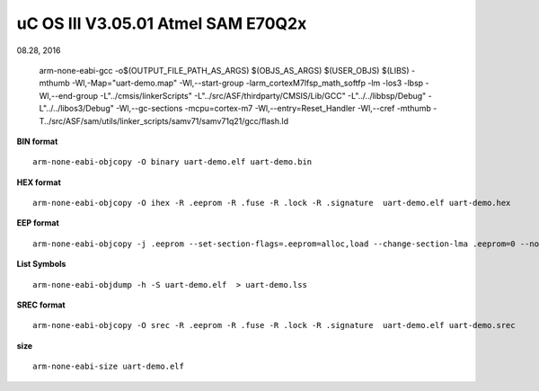 
uC OS III V3.05.01 Atmel SAM E70Q2x
######################################
08.28, 2016



	arm-none-eabi-gcc -o$(OUTPUT_FILE_PATH_AS_ARGS) $(OBJS_AS_ARGS) $(USER_OBJS) $(LIBS) -mthumb -Wl,-Map="uart-demo.map" -Wl,--start-group -larm_cortexM7lfsp_math_softfp -lm -los3 -lbsp  -Wl,--end-group -L"../cmsis/linkerScripts" -L"../src/ASF/thirdparty/CMSIS/Lib/GCC" -L"../../libbsp/Debug" -L"../../libos3/Debug"  -Wl,--gc-sections -mcpu=cortex-m7 -Wl,--entry=Reset_Handler -Wl,--cref -mthumb -T../src/ASF/sam/utils/linker_scripts/samv71/samv71q21/gcc/flash.ld  

**BIN format**
::

	arm-none-eabi-objcopy -O binary uart-demo.elf uart-demo.bin

**HEX format**
::

	arm-none-eabi-objcopy -O ihex -R .eeprom -R .fuse -R .lock -R .signature  uart-demo.elf uart-demo.hex

**EEP format**
::

	arm-none-eabi-objcopy -j .eeprom --set-section-flags=.eeprom=alloc,load --change-section-lma .eeprom=0 --no-change-warnings -O binary uart-demo.elf uart-demo.eep || exit 0

**List Symbols**
::

	arm-none-eabi-objdump -h -S uart-demo.elf  > uart-demo.lss
	
**SREC format**
::

	arm-none-eabi-objcopy -O srec -R .eeprom -R .fuse -R .lock -R .signature  uart-demo.elf uart-demo.srec

**size**
::

	arm-none-eabi-size uart-demo.elf
	
